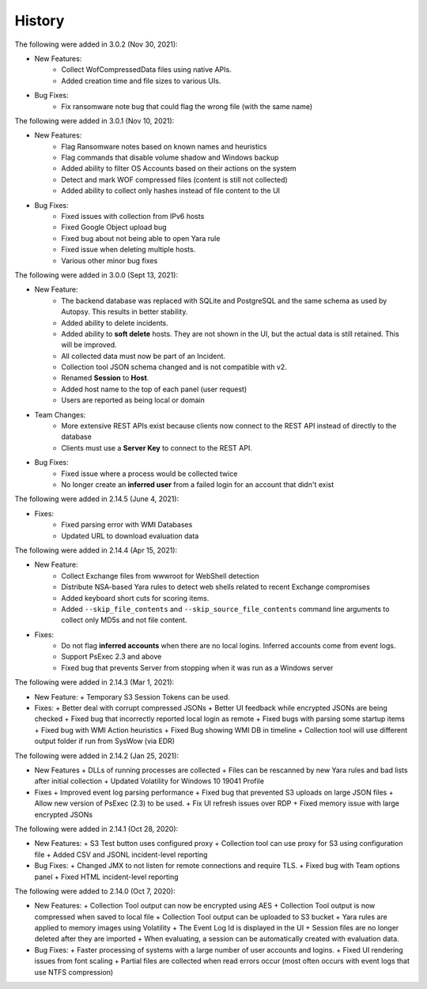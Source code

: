 .. _HSTRY:

History
=======

The following were added in 3.0.2 (Nov 30, 2021):

* New Features:
   + Collect WofCompressedData files using native APIs.
   + Added creation time and file sizes to various UIs. 

* Bug Fixes: 
   + Fix ransomware note bug that could flag the wrong file (with the same name)

The following were added in 3.0.1 (Nov 10, 2021):

* New Features: 
   + Flag Ransomware notes based on known names and heuristics
   + Flag commands that disable volume shadow and Windows backup
   + Added ability to filter OS Accounts based on their actions on the system
   + Detect and mark WOF compressed files (content is still not collected)
   + Added ability to collect only hashes instead of file content to the UI
  
* Bug Fixes:
   + Fixed issues with collection from IPv6 hosts
   + Fixed Google Object upload bug 
   + Fixed bug about not being able to open Yara rule
   + Fixed issue when deleting multiple hosts. 
   + Various other minor bug fixes

The following were added in 3.0.0 (Sept 13, 2021):

* New Feature:
   + The backend database was replaced with SQLite and PostgreSQL and the same schema as used by Autopsy. This results in better stability.
   + Added ability to delete incidents.
   + Added ability to **soft delete** hosts. They are not shown in the UI, but the actual data is still retained. This will be improved. 
   + All collected data must now be part of an Incident.
   + Collection tool JSON schema changed and is not compatible with v2.
   + Renamed **Session** to **Host**. 
   + Added host name to the top of each panel (user request)
   + Users are reported as being local or domain

* Team Changes: 
   + More extensive REST APIs exist because clients now connect to the REST API instead of directly to the database
   + Clients must use a **Server Key** to connect to the REST API. 
  
* Bug Fixes:
   + Fixed issue where a process would be collected twice
   + No longer create an **inferred user** from a failed login for an account that didn't exist

The following were added in 2.14.5 (June 4, 2021):

* Fixes:
   + Fixed parsing error with WMI Databases 
   + Updated URL to download evaluation data

The following were added in 2.14.4 (Apr 15, 2021):

* New Feature:
   + Collect Exchange files from wwwroot for WebShell detection
   + Distribute NSA-based Yara rules to detect web shells related to recent Exchange compromises
   + Added keyboard short cuts for scoring items. 
   + Added ``--skip_file_contents`` and ``--skip_source_file_contents`` command line arguments to collect only MD5s and not file content.
  
* Fixes:
   + Do not flag **inferred accounts** when there are no local logins. Inferred accounts come from event logs. 
   + Support PsExec 2.3 and above 
   + Fixed bug that prevents Server from stopping when it was run as a Windows server

The following were added in 2.14.3 (Mar 1, 2021):

* New Feature:
  + Temporary S3 Session Tokens can be used.

* Fixes: 
  + Better deal with corrupt compressed JSONs
  + Better UI feedback while encrypted JSONs are being checked
  + Fixed bug that incorrectly reported local login as remote
  + Fixed bugs with parsing some startup items
  + Fixed bug with WMI Action heuristics
  + Fixed Bug showing WMI DB in timeline
  + Collection tool will use different output folder if run from SysWow (via EDR)

The following were added in 2.14.2 (Jan 25, 2021):

* New Features
  + DLLs of running processes are collected
  + Files can be rescanned by new Yara rules and bad lists after initial collection
  + Updated Volatility for Windows 10 19041 Profile
  
* Fixes
  + Improved event log parsing performance
  + Fixed bug that prevented S3 uploads on large JSON files
  + Allow new version of PsExec (2.3) to be used.
  + Fix UI refresh issues over RDP
  + Fixed memory issue with large encrypted JSONs

The following were added in 2.14.1 (Oct 28, 2020):

* New Features:
  + S3 Test button uses configured proxy
  + Collection tool can use proxy for S3 using configuration file
  + Added CSV and JSONL incident-level reporting

* Bug Fixes:
  + Changed JMX to not listen for remote connections and require TLS.
  + Fixed bug with Team options panel 
  + Fixed HTML incident-level reporting

The following were added to 2.14.0 (Oct 7, 2020):

* New Features:
  + Collection Tool output can now be encrypted using AES
  + Collection Tool output is now compressed when saved to local file
  + Collection Tool output can be uploaded to S3 bucket
  + Yara rules are applied to memory images using Volatility
  + The Event Log Id is displayed in the UI
  + Session files are no longer deleted after they are imported
  + When evaluating, a session can be automatically created with evaluation data. 

* Bug Fixes:
  + Faster processing of systems with a large number of user accounts and logins. 
  + Fixed UI rendering issues from font scaling
  + Partial files are collected when read errors occur (most often occurs with event logs that use NTFS compression)

